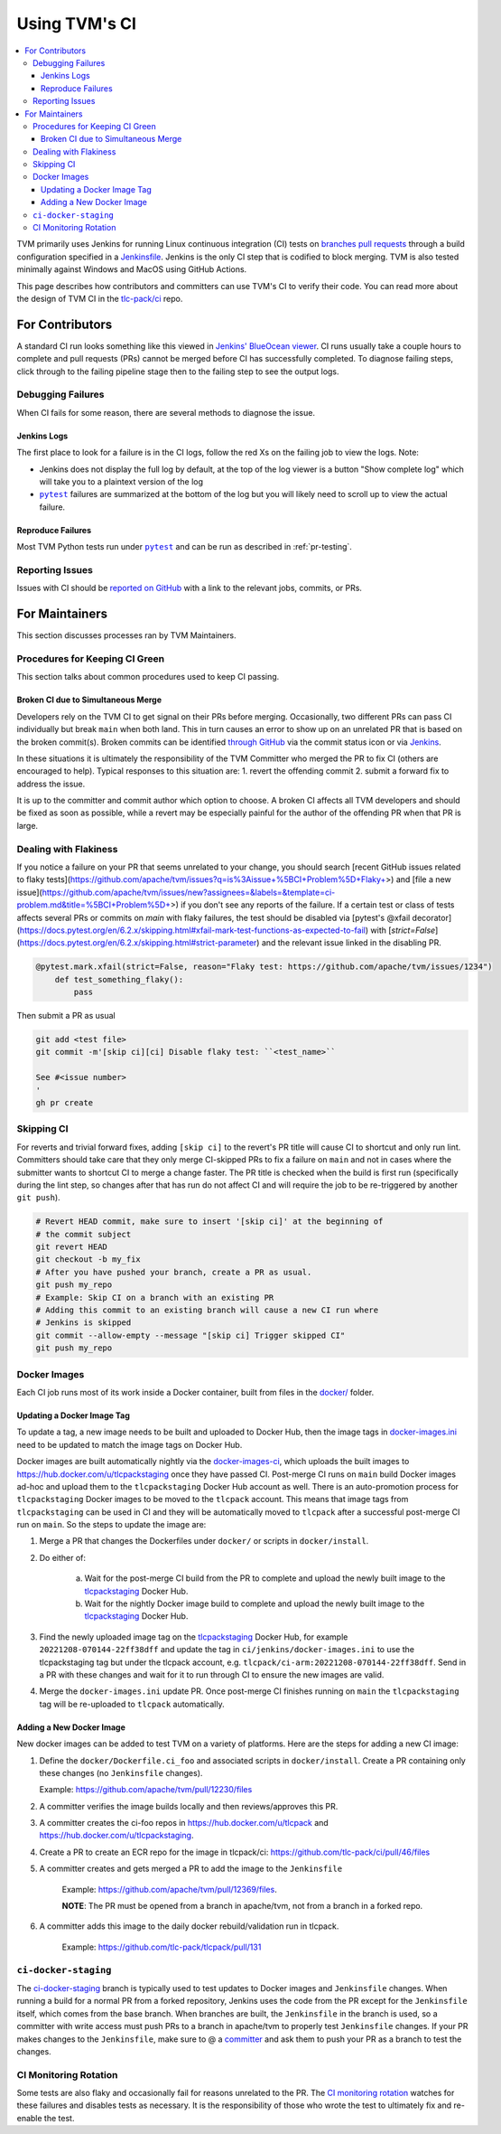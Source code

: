 ..  Licensed to the Apache Software Foundation (ASF) under one
    or more contributor license agreements.  See the NOTICE file
    distributed with this work for additional information
    regarding copyright ownership.  The ASF licenses this file
    to you under the Apache License, Version 2.0 (the
    "License"); you may not use this file except in compliance
    with the License.  You may obtain a copy of the License at

..    http://www.apache.org/licenses/LICENSE-2.0

..  Unless required by applicable law or agreed to in writing,
    software distributed under the License is distributed on an
    "AS IS" BASIS, WITHOUT WARRANTIES OR CONDITIONS OF ANY
    KIND, either express or implied.  See the License for the
    specific language governing permissions and limitations
    under the License.

.. _ci_guide:

Using TVM's CI
==============

.. contents::
  :local:

TVM primarily uses Jenkins for running Linux continuous integration (CI) tests on
`branches <https://ci.tlcpack.ai/job/tvm/>`_
`pull requests <https://ci.tlcpack.ai/job/tvm/view/change-requests/>`_ through a
build configuration specified in a `Jenkinsfile <https://github.com/apache/tvm/blob/main/ci/jenkins/templates/>`_.
Jenkins is the only CI step that is codified to block merging. TVM is also tested minimally
against Windows and MacOS using GitHub Actions.

This page describes how contributors and committers can use TVM's CI to verify their code. You can
read more about the design of TVM CI in the `tlc-pack/ci <https://github.com/tlc-pack/ci>`_ repo.

For Contributors
----------------

A standard CI run looks something like this viewed in `Jenkins' BlueOcean viewer <https://ci.tlcpack.ai/blue/organizations/jenkins/tvm/activity>`_.
CI runs usually take a couple hours to complete and pull requests (PRs) cannot be merged before CI
has successfully completed. To diagnose failing steps, click through to the failing
pipeline stage then to the failing step to see the output logs.

.. image:: https://github.com/tlc-pack/web-data/raw/main/images/contribute/ci.png
  :width: 800
  :alt: The Jenkins UI for a CI run


Debugging Failures
^^^^^^^^^^^^^^^^^^

When CI fails for some reason, there are several methods to diagnose the issue.

Jenkins Logs
""""""""""""

.. |pytest| replace:: ``pytest``
.. _pytest: https://docs.pytest.org/en/6.2.x/

The first place to look for a failure is in the CI logs, follow the red Xs on
the failing job to view the logs. Note:

* Jenkins does not display the full log by default, at the top of the log viewer
  is a button "Show complete log" which will take you to a plaintext version of the log
* |pytest|_ failures are summarized at the bottom of the log but you will likely
  need to scroll up to view the actual failure.

Reproduce Failures
""""""""""""""""""

Most TVM Python tests run under |pytest|_ and can be run as described in :ref:`pr-testing`.


Reporting Issues
^^^^^^^^^^^^^^^^

Issues with CI should be `reported on GitHub <https://github.com/apache/tvm/issues/new?assignees=&labels=&template=ci-problem.md&title=%5BCI+Problem%5D+>`_
with a link to the relevant jobs, commits, or PRs.



For Maintainers
---------------

This section discusses processes ran by TVM Maintainers.


Procedures for Keeping CI Green
^^^^^^^^^^^^^^^^^^^^^^^^^^^^^^^

This section talks about common procedures used to keep CI passing.

Broken CI due to Simultaneous Merge
"""""""""""""""""""""""""""""""""""

Developers rely on the TVM CI to get signal on their PRs before merging.  Occasionally, two
different PRs can pass CI individually but break ``main`` when both land.  This in turn causes an
error to show up on an unrelated PR that is based on the broken commit(s). Broken commits can be
identified `through GitHub <https://github.com/apache/tvm/commits/main>`_ via the commit status icon
or via `Jenkins <https://ci.tlcpack.ai/blue/organizations/jenkins/tvm/activity?branch=main>`_.

In these situations it is ultimately the responsibility of the TVM Committer who merged the PR to
fix CI (others are encouraged to help). Typical responses to this situation are:
1. revert the offending commit
2. submit a forward fix to address the issue.

It is up to the committer and commit author which option to choose. A broken CI affects all TVM
developers and should be fixed as soon as possible, while a revert may be especially painful for the
author of the offending PR when that PR is large.


Dealing with Flakiness
^^^^^^^^^^^^^^^^^^^^^^

If you notice a failure on your PR that seems unrelated to your change, you should
search [recent GitHub issues related to flaky tests](https://github.com/apache/tvm/issues?q=is%3Aissue+%5BCI+Problem%5D+Flaky+>) and
[file a new issue](https://github.com/apache/tvm/issues/new?assignees=&labels=&template=ci-problem.md&title=%5BCI+Problem%5D+>)
if you don't see any reports of the failure. If a certain test or class of tests affects
several PRs or commits on `main` with flaky failures, the test should be disabled via
[pytest's @xfail decorator](https://docs.pytest.org/en/6.2.x/skipping.html#xfail-mark-test-functions-as-expected-to-fail) with [`strict=False`](https://docs.pytest.org/en/6.2.x/skipping.html#strict-parameter) and the relevant issue linked in the
disabling PR.

.. code-block:: python

    @pytest.mark.xfail(strict=False, reason="Flaky test: https://github.com/apache/tvm/issues/1234")
        def test_something_flaky():
            pass

Then submit a PR as usual

.. code-block:: bash

    git add <test file>
    git commit -m'[skip ci][ci] Disable flaky test: ``<test_name>``

    See #<issue number>
    '
    gh pr create


Skipping CI
^^^^^^^^^^^

For reverts and trivial forward fixes, adding ``[skip ci]`` to the revert's
PR title will cause CI to shortcut and only run lint. Committers should
take care that they only merge CI-skipped PRs to fix a failure on ``main`` and
not in cases where the submitter wants to shortcut CI to merge a change faster.
The PR title is checked when the build is first run (specifically during the lint
step, so changes after that has run do not affect CI and will require the job to
be re-triggered by another ``git push``).

.. code-block:: bash

   # Revert HEAD commit, make sure to insert '[skip ci]' at the beginning of
   # the commit subject
   git revert HEAD
   git checkout -b my_fix
   # After you have pushed your branch, create a PR as usual.
   git push my_repo
   # Example: Skip CI on a branch with an existing PR
   # Adding this commit to an existing branch will cause a new CI run where
   # Jenkins is skipped
   git commit --allow-empty --message "[skip ci] Trigger skipped CI"
   git push my_repo


Docker Images
^^^^^^^^^^^^^

Each CI job runs most of its work inside a Docker container, built from files
in the `docker/ <https://github.com/apache/tvm/tree/main/docker>`_ folder.


Updating a Docker Image Tag
"""""""""""""""""""""""""""

To update a tag, a new image needs to be built and uploaded to Docker Hub, then
the image tags in  `docker-images.ini <https://github.com/apache/tvm/tree/main/ci/jenkins/docker-images.ini>`_
need to be updated to match the image tags on Docker Hub.

Docker images are built automatically nightly via the `docker-images-ci <https://ci.tlcpack.ai/job/docker-images-ci/>`_,
which uploads the built images to https://hub.docker.com/u/tlcpackstaging once
they have passed CI. Post-merge CI runs on ``main`` build Docker images ad-hoc
and upload them to the ``tlcpackstaging`` Docker Hub account as well. There is an
auto-promotion process for ``tlcpackstaging`` Docker images to be moved to the
``tlcpack`` account. This means that image tags from ``tlcpackstaging`` can be
used in CI and they will be automatically moved to ``tlcpack`` after a successful
post-merge CI run on ``main``. So the steps to update the image are:

1. Merge a PR that changes the Dockerfiles under ``docker/`` or scripts in ``docker/install``.
2. Do either of:

    a. Wait for the post-merge CI build from the PR to complete and upload the newly built image to the `tlcpackstaging <https://hub.docker.com/u/tlcpackstaging>`_ Docker Hub.
    b. Wait for the nightly Docker image build to complete and upload the newly built image to the `tlcpackstaging <https://hub.docker.com/u/tlcpackstaging>`_ Docker Hub.

3. Find the newly uploaded image tag on the `tlcpackstaging <https://hub.docker.com/u/tlcpackstaging>`_ Docker Hub, for example ``20221208-070144-22ff38dff`` and update the tag in ``ci/jenkins/docker-images.ini`` to use the tlcpackstaging tag but under the tlcpack account, e.g. ``tlcpack/ci-arm:20221208-070144-22ff38dff``. Send in a PR with these changes and wait for it to run through CI to ensure the new images are valid.
4. Merge the ``docker-images.ini`` update PR. Once post-merge CI finishes running on ``main`` the ``tlcpackstaging`` tag will be re-uploaded to ``tlcpack`` automatically.

Adding a New Docker Image
"""""""""""""""""""""""""

New docker images can be added to test TVM on a variety of platforms. Here are the steps for adding
a new CI image:

1.  Define the ``docker/Dockerfile.ci_foo`` and associated scripts in ``docker/install``. Create a PR containing only these changes (no ``Jenkinsfile`` changes).

    Example: https://github.com/apache/tvm/pull/12230/files

2. A committer verifies the image builds locally and then reviews/approves this PR.
3. A committer creates the ci-foo repos in https://hub.docker.com/u/tlcpack and https://hub.docker.com/u/tlcpackstaging.
4. Create a PR to create an ECR repo for the image in tlcpack/ci: https://github.com/tlc-pack/ci/pull/46/files
5. A committer creates and gets merged a PR to add the image to the ``Jenkinsfile``

    Example: https://github.com/apache/tvm/pull/12369/files.

    **NOTE**: The PR must be opened from a branch in apache/tvm, not from a branch in a forked repo.

6. A committer adds this image to the daily docker rebuild/validation run in tlcpack.

    Example: https://github.com/tlc-pack/tlcpack/pull/131


``ci-docker-staging``
^^^^^^^^^^^^^^^^^^^^^

The `ci-docker-staging <https://github.com/apache/tvm/tree/ci-docker-staging>`_
branch is typically used to test updates to Docker images and ``Jenkinsfile`` changes. When
running a build for a normal PR from a forked repository, Jenkins uses the code
from the PR except for the ``Jenkinsfile`` itself, which comes from the base branch.
When branches are built, the ``Jenkinsfile`` in the branch is used, so a committer
with write access must push PRs to a branch in apache/tvm to properly test
``Jenkinsfile`` changes. If your PR makes changes to the ``Jenkinsfile``, make sure
to @ a `committer <https://github.com/apache/tvm/tree/main/CONTRIBUTORS.md>`_
and ask them to push your PR as a branch to test the changes.


CI Monitoring Rotation
^^^^^^^^^^^^^^^^^^^^^^

Some tests are also flaky and occasionally fail for reasons unrelated to the PR. The
`CI monitoring rotation <https://github.com/apache/tvm/wiki/CI-Monitoring-Runbook>`_ watches for these failures and
disables tests as necessary. It is the responsibility of those who wrote the test to ultimately fix
and re-enable the test.
